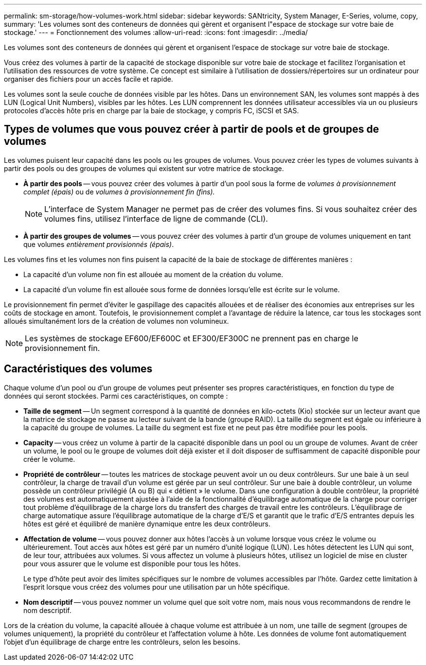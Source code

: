 ---
permalink: sm-storage/how-volumes-work.html 
sidebar: sidebar 
keywords: SANtricity, System Manager, E-Series, volume, copy, 
summary: 'Les volumes sont des conteneurs de données qui gèrent et organisent l"espace de stockage sur votre baie de stockage.' 
---
= Fonctionnement des volumes
:allow-uri-read: 
:icons: font
:imagesdir: ../media/


[role="lead"]
Les volumes sont des conteneurs de données qui gèrent et organisent l'espace de stockage sur votre baie de stockage.

Vous créez des volumes à partir de la capacité de stockage disponible sur votre baie de stockage et facilitez l'organisation et l'utilisation des ressources de votre système. Ce concept est similaire à l'utilisation de dossiers/répertoires sur un ordinateur pour organiser des fichiers pour un accès facile et rapide.

Les volumes sont la seule couche de données visible par les hôtes. Dans un environnement SAN, les volumes sont mappés à des LUN (Logical Unit Numbers), visibles par les hôtes. Les LUN comprennent les données utilisateur accessibles via un ou plusieurs protocoles d'accès hôte pris en charge par la baie de stockage, y compris FC, iSCSI et SAS.



== Types de volumes que vous pouvez créer à partir de pools et de groupes de volumes

Les volumes puisent leur capacité dans les pools ou les groupes de volumes. Vous pouvez créer les types de volumes suivants à partir des pools ou des groupes de volumes qui existent sur votre matrice de stockage.

* *À partir des pools* -- vous pouvez créer des volumes à partir d'un pool sous la forme de _volumes à provisionnement complet (épais)_ ou de _volumes à provisionnement fin (fins)._
+
[NOTE]
====
L'interface de System Manager ne permet pas de créer des volumes fins. Si vous souhaitez créer des volumes fins, utilisez l'interface de ligne de commande (CLI).

====
* *À partir des groupes de volumes* -- vous pouvez créer des volumes à partir d'un groupe de volumes uniquement en tant que volumes _entièrement provisionnés (épais)_.


Les volumes fins et les volumes non fins puisent la capacité de la baie de stockage de différentes manières :

* La capacité d'un volume non fin est allouée au moment de la création du volume.
* La capacité d'un volume fin est allouée sous forme de données lorsqu'elle est écrite sur le volume.


Le provisionnement fin permet d'éviter le gaspillage des capacités allouées et de réaliser des économies aux entreprises sur les coûts de stockage en amont. Toutefois, le provisionnement complet a l'avantage de réduire la latence, car tous les stockages sont alloués simultanément lors de la création de volumes non volumineux.

[NOTE]
====
Les systèmes de stockage EF600/EF600C et EF300/EF300C ne prennent pas en charge le provisionnement fin.

====


== Caractéristiques des volumes

Chaque volume d'un pool ou d'un groupe de volumes peut présenter ses propres caractéristiques, en fonction du type de données qui seront stockées. Parmi ces caractéristiques, on compte :

* *Taille de segment* -- Un segment correspond à la quantité de données en kilo-octets (Kio) stockée sur un lecteur avant que la matrice de stockage ne passe au lecteur suivant de la bande (groupe RAID). La taille du segment est égale ou inférieure à la capacité du groupe de volumes. La taille du segment est fixe et ne peut pas être modifiée pour les pools.
* *Capacity* -- vous créez un volume à partir de la capacité disponible dans un pool ou un groupe de volumes. Avant de créer un volume, le pool ou le groupe de volumes doit déjà exister et il doit disposer de suffisamment de capacité disponible pour créer le volume.
* *Propriété de contrôleur* -- toutes les matrices de stockage peuvent avoir un ou deux contrôleurs. Sur une baie à un seul contrôleur, la charge de travail d'un volume est gérée par un seul contrôleur. Sur une baie à double contrôleur, un volume possède un contrôleur privilégié (A ou B) qui « détient » le volume. Dans une configuration à double contrôleur, la propriété des volumes est automatiquement ajustée à l'aide de la fonctionnalité d'équilibrage automatique de la charge pour corriger tout problème d'équilibrage de la charge lors du transfert des charges de travail entre les contrôleurs. L'équilibrage de charge automatique assure l'équilibrage automatique de la charge d'E/S et garantit que le trafic d'E/S entrantes depuis les hôtes est géré et équilibré de manière dynamique entre les deux contrôleurs.
* *Affectation de volume* -- vous pouvez donner aux hôtes l'accès à un volume lorsque vous créez le volume ou ultérieurement. Tout accès aux hôtes est géré par un numéro d'unité logique (LUN). Les hôtes détectent les LUN qui sont, de leur tour, attribuées aux volumes. Si vous affectez un volume à plusieurs hôtes, utilisez un logiciel de mise en cluster pour vous assurer que le volume est disponible pour tous les hôtes.
+
Le type d'hôte peut avoir des limites spécifiques sur le nombre de volumes accessibles par l'hôte. Gardez cette limitation à l'esprit lorsque vous créez des volumes pour une utilisation par un hôte spécifique.

* *Nom descriptif* -- vous pouvez nommer un volume quel que soit votre nom, mais nous vous recommandons de rendre le nom descriptif.


Lors de la création du volume, la capacité allouée à chaque volume est attribuée à un nom, une taille de segment (groupes de volumes uniquement), la propriété du contrôleur et l'affectation volume à hôte. Les données de volume font automatiquement l'objet d'un équilibrage de charge entre les contrôleurs, selon les besoins.
